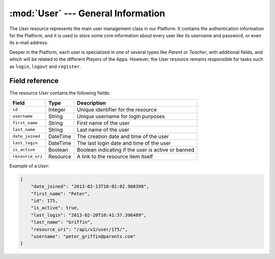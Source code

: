 ========================================================
:mod:`User` --- General Information
========================================================

.. module:: User
   :synopsis: General Information about a Tutor.
.. moduleauthor:: Dani Gonzalez <danigosa@infantium.com>
.. sectionauthor:: Chesco Igual <chesco@infantium.com>

The *User* resource represents the main user management class in our Platform. It contains the authentication
information for the Platform, and it is used to store some core information about every user like its username
and password, or even its e-mail address.

Deeper in the Platform, each user is specialized in one of several types like *Parent* or *Teacher*, with additional
fields, and which will be related to the different *Players* of the Apps. However, the *User* resource remains
responsible for tasks such as ``login``, ``logout`` and ``register``.

.. seealso::

   :mod:`Player` Resource
       The final player of the App.

   :mod:`Parent` and :mod:`Teacher` Resources
       The *Tutors* in Infantium's Platform.

***************
Field reference
***************

The resource *User* contains the following fields:

+-------------------------+-------------+----------------------------------------------------+
| Field                   | Type        | Description                                        |
+=========================+=============+====================================================+
| ``id``                  | Integer     | Unique identifier for the resource                 |
+-------------------------+-------------+----------------------------------------------------+
| ``username``            | String      | Unique username for login purposes                 |
+-------------------------+-------------+----------------------------------------------------+
| ``first_name``          | String      | First name of the user                             |
+-------------------------+-------------+----------------------------------------------------+
| ``last_name``           | String      | Last name of the user                              |
+-------------------------+-------------+----------------------------------------------------+
| ``date_joined``         | DateTime    | The creation date and time of the user             |
+-------------------------+-------------+----------------------------------------------------+
| ``last_login``          | DateTime    | The last login date and time of the user           |
+-------------------------+-------------+----------------------------------------------------+
| ``is_active``           | Boolean     | Boolean indicating if the user is active or banned |
+-------------------------+-------------+----------------------------------------------------+
| ``resource_uri``        | Resource    | A link to the resource item itself                 |
+-------------------------+-------------+----------------------------------------------------+

Example of a *User*:

.. code-block:: json

   {
       "date_joined": "2013-02-13T10:02:02.960398",
       "first_name": "Peter",
       "id": 175,
       "is_active": true,
       "last_login": "2013-02-20T10:41:37.396409",
       "last_name": "Griffin",
       "resource_uri": "/api/v1/user/175/",
       "username": "peter_griffin@parents.com"
   }

